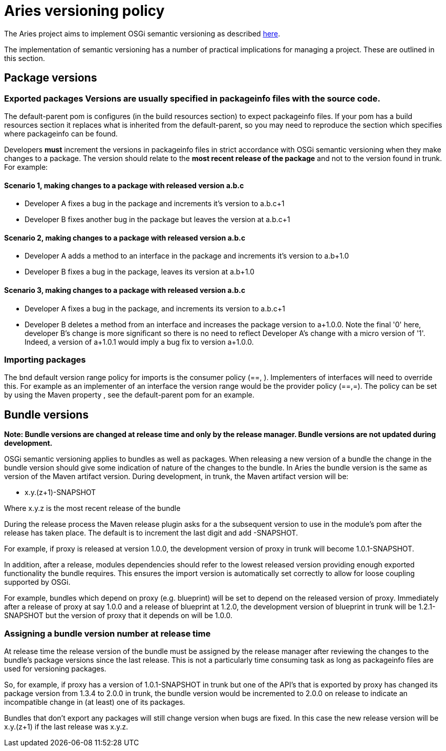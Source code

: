 = Aries versioning policy

The Aries  project aims to implement OSGi semantic versioning as described http://www.osgi.org/wiki/uploads/Links/SemanticVersioning.pdf[here].

The implementation of semantic versioning has a number of practical implications for managing a project.
These are outlined in this section.

== Package versions

=== Exported packages Versions are usually specified in packageinfo files with the source code.
The default-parent pom is  configures (in the build resources section) to expect packageinfo files.
If your pom has a build resources section it replaces what is inherited from the default-parent, so you may need to reproduce  the section which specifies where packageinfo can be found.

Developers *must* increment the versions in packageinfo files in strict accordance with OSGi semantic versioning when they make changes to a package.
The version should relate to the *most recent release of the package* and not to the version found in trunk.
For example:

==== Scenario 1, making changes to a package with released version a.b.c

* Developer A fixes a bug in the package and increments it's version to a.b.c+1
* Developer B fixes another bug in the package but leaves the version at a.b.c+1

==== Scenario 2, making changes to a package with released version a.b.c

* Developer A adds a method to an interface in the package and increments it's version to a.b+1.0
* Developer B fixes a bug in the package, leaves its version at a.b+1.0

==== Scenario 3, making changes to a package with released version a.b.c

* Developer A fixes a bug in the package, and increments its version to a.b.c+1
* Developer B deletes a method from an interface and increases the package version to a+1.0.0.
Note the final '0' here, developer B's change is more significant so there is no need to reflect Developer A's change with a micro version of '1'.
Indeed, a version of a+1.0.1 would imply a bug fix to version a+1.0.0.

=== Importing packages

The bnd default version range policy for imports is the consumer policy (==, +).
Implementers of interfaces will need to  override this.
For example as an implementer of an interface the version range  would be the provider policy (==,=+).
The policy can be set by using the Maven property +++<aries.osgi.version.policy>+++, see the default-parent pom for an example.+++</aries.osgi.version.policy>+++

== Bundle versions

*Note: Bundle versions are changed at release time and only by the release manager.
Bundle versions are not updated during development.*

OSGi semantic versioning applies to bundles as well as packages.
When releasing a new version of a bundle the change in the bundle version should give some indication of nature of the changes to the bundle.
In Aries the bundle version is the same as version of the Maven artifact version.
During development, in trunk, the Maven artifact version will be:

* x.y.(z+1)-SNAPSHOT

Where x.y.z is the most recent release of the bundle

During the release process the Maven release plugin asks for a the subsequent version to use in the module's pom after the release has taken place.
The default is to increment the last digit and add -SNAPSHOT.

For example, if proxy is released at version 1.0.0, the development version of proxy in trunk will become 1.0.1-SNAPSHOT.

In addition, after a release, modules dependencies should refer to the lowest released version providing enough exported functionality the bundle requires.
This ensures the import version is automatically set correctly to allow for loose coupling supported by OSGi.

For example, bundles which depend on proxy (e.g.
blueprint) will be set to depend on the released version of proxy.
Immediately after  a release of proxy at say 1.0.0 and a release of blueprint at 1.2.0, the development version of blueprint in trunk will be 1.2.1-SNAPSHOT but the version of proxy that it depends on will be 1.0.0.

=== Assigning a bundle version number at release time

At release time the release version of the bundle must be assigned by the release manager after reviewing the changes to the bundle's package versions since the last release.
This is not a particularly time consuming task as long as  packageinfo files are used for versioning packages.

So, for example, if proxy has a version of 1.0.1-SNAPSHOT in trunk but one of the API's that is exported by proxy  has changed its package version from 1.3.4 to 2.0.0 in trunk, the bundle version would be incremented to 2.0.0 on release to indicate an incompatible change in (at least) one of its packages.

Bundles that don't export any packages will still change version when bugs are fixed.
In this case the new release version will be x.y.(z+1) if the last release was x.y.z.
